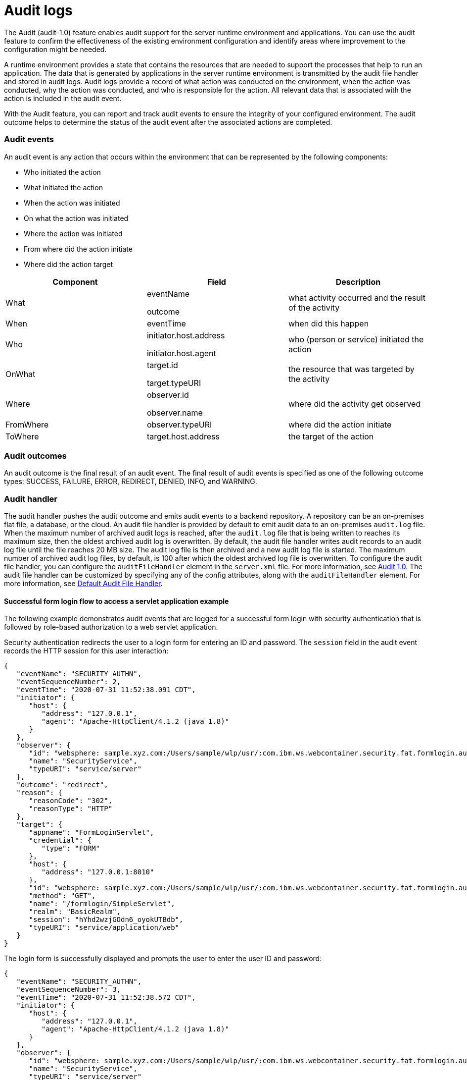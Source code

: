 // Copyright (c) 2018 IBM Corporation and others.
// Licensed under Creative Commons Attribution-NoDerivatives
// 4.0 International (CC BY-ND 4.0)
//   https://creativecommons.org/licenses/by-nd/4.0/
//
// Contributors:
//     IBM Corporation
//
:page-layout: general-reference
:page-type: general
:seo-title: Audit support for server runtime environment and applications - OpenLiberty.io
:seo-description:
= Audit logs

The Audit (audit-1.0) feature enables audit support for the server runtime environment and applications. You can use the audit feature to confirm the effectiveness of the existing environment configuration and identify areas where improvement to the configuration might be needed.

A runtime environment provides a state that contains the resources that are needed to support the processes that help to run an application. The data that is generated by applications in the server runtime environment is transmitted by the audit file handler and stored in audit logs. Audit logs provide a record of what action was conducted on the environment, when the action was conducted, why the action was conducted, and who is responsible for the action. All relevant data that is associated with the action is included in the audit event.

With the Audit feature, you can report and track audit events to ensure the integrity of your configured environment. The audit outcome helps to determine the status of the audit event after the associated actions are completed.


=== Audit events

An audit event is any action that occurs within the environment that can be represented by the following components:

* Who initiated the action
* What initiated the action
* When the action was initiated
* On what the action was initiated
* Where the action was initiated
* From where did the action initiate
* Where did the action target


[cols=",,",options="header",]
|===
|Component |Field |Description
|What a|
eventName

outcome

|what activity occurred and the result of the activity
|When |eventTime |when did this happen
|Who a|
initiator.host.address

initiator.host.agent

|who (person or service) initiated the action
|OnWhat a|
target.id

target.typeURI

|the resource that was targeted by the activity
|Where a|
observer.id

observer.name

|where did the activity get observed
|FromWhere |observer.typeURI |where did the action initiate
|ToWhere |target.host.address |the target of the action
|===

=== Audit outcomes


An audit outcome is the final result of an audit event. The final result of audit events is specified as one of the following outcome types: SUCCESS, FAILURE, ERROR, REDIRECT, DENIED, INFO, and WARNING.


===  Audit handler

The audit handler pushes the audit outcome and emits audit events to a backend repository. A repository can be an on-premises flat file, a database, or the cloud. An audit file handler is provided by default to emit audit data to an on-premises `audit.log` file. When the maximum number of archived audit logs is reached, after the `audit.log` file that is being written to reaches its maximum size, then the oldest archived audit log is overwritten. By default, the audit file handler writes audit records to an audit log file until the file reaches 20 MB size. The audit log file is then archived and a new audit log file is started. The maximum number of archived audit log files, by default, is 100 after which the oldest archived log file is overwritten. To configure the audit file handler, you can configure the `auditFileHandler` element in the `server.xml` file. For more information, see https://draft-openlibertyio.mybluemix.net/docs/ref/feature/#audit-1.0.html[Audit 1.0]. The audit file handler can be customized by specifying any of the config attributes, along with the `auditFileHandler` element. For more information, see link:https://www.openliberty.io/docs/ref/config/#auditFileHandler.html[Default Audit File Handler].


==== Successful form login flow to access a servlet application example

The following example demonstrates audit events that are logged for a successful form login with security authentication that is followed by role-based authorization to a web servlet application.

Security authentication redirects the user to a login form for entering an ID and password. The `session` field in the audit event records the HTTP session for this user interaction:

[source,javascript]
----
{
   "eventName": "SECURITY_AUTHN",
   "eventSequenceNumber": 2,
   "eventTime": "2020-07-31 11:52:38.091 CDT",
   "initiator": {
      "host": {
         "address": "127.0.0.1",
         "agent": "Apache-HttpClient/4.1.2 (java 1.8)"
      }
   },
   "observer": {
      "id": "websphere: sample.xyz.com:/Users/sample/wlp/usr/:com.ibm.ws.webcontainer.security.fat.formlogin.audit",
      "name": "SecurityService",
      "typeURI": "service/server"
   },
   "outcome": "redirect",
   "reason": {
      "reasonCode": "302",
      "reasonType": "HTTP"
   },
   "target": {
      "appname": "FormLoginServlet",
      "credential": {
         "type": "FORM"
      },
      "host": {
         "address": "127.0.0.1:8010"
      },
      "id": "websphere: sample.xyz.com:/Users/sample/wlp/usr/:com.ibm.ws.webcontainer.security.fat.formlogin.audit",
      "method": "GET",
      "name": "/formlogin/SimpleServlet",
      "realm": "BasicRealm",
      "session": "hYhd2wzjGOdn6_oyokUTBdb",
      "typeURI": "service/application/web"
   }
}
----

The login form is successfully displayed and prompts the user to enter the user ID and password:

[source,javascript]
----
{
   "eventName": "SECURITY_AUTHN",
   "eventSequenceNumber": 3,
   "eventTime": "2020-07-31 11:52:38.572 CDT",
   "initiator": {
      "host": {
         "address": "127.0.0.1",
         "agent": "Apache-HttpClient/4.1.2 (java 1.8)"
      }
   },
   "observer": {
      "id": "websphere: sample.xyz.com:/Users/sample/wlp/usr/:com.ibm.ws.webcontainer.security.fat.formlogin.audit",
      "name": "SecurityService",
      "typeURI": "service/server"
   },
   "outcome": "success",
   "reason": {
      "reasonCode": "200",
      "reasonType": "HTTP"
   },
   "target": {
      "appname": "/login.jsp",
      "credential": {
         "token": "BasicRealm",
         "type": "BASIC"
      },
      "host": {
         "address": "127.0.0.1:8010"
      },
      "id": "websphere: sample.xyz.com:/Users/sample/wlp/usr/:com.ibm.ws.webcontainer.security.fat.formlogin.audit",
      "method": "GET",
      "name": "/formlogin/login.jsp",
      "realm": "BasicRealm",
      "session": "hYhd2wzjGOdn6_oyokUTBdb",
      "typeURI": "service/application/web"
   }
}

{
   "eventName": "SECURITY_AUTHZ",
   "eventSequenceNumber": 4,
   "eventTime": "2020-07-31 11:52:38.622 CDT",
   "initiator": {
      "host": {
         "address": "127.0.0.1",
         "agent": "Apache-HttpClient/4.1.2 (java 1.8)"
      }
   },
   "observer": {
      "id": "websphere: sample.xyz.com:/Users/sample/wlp/usr/:com.ibm.ws.webcontainer.security.fat.formlogin.audit",
      "name": "SecurityService",
      "typeURI": "service/server"
   },
   "outcome": "success",
   "reason": {
      "reasonCode": "200",
      "reasonType": "HTTP"
   },
   "target": {
      "appname": "/login.jsp",
      "credential": {
         "type": "BASIC"
      },
      "host": {
         "address": "127.0.0.1:8010"
      },
      "id": "websphere: sample.xyz.com:/Users/sample/wlp/usr/:com.ibm.ws.webcontainer.security.fat.formlogin.audit",
      "method": "GET",
      "name": "/formlogin/login.jsp",
      "realm": "BasicRealm",
      "session": "hYhd2wzjGOdn6_oyokUTBdb",
      "typeURI": "service/application/web"
   }
}
----


The `user1` user ID is successfully authorized to access the FormLoginServlet application because the user is in the required Employee or Manager role:

[source,javascript]
----
\{
   "eventName": "SECURITY_AUTHZ",
   "eventSequenceNumber": 6,
   "eventTime": "2020-07-31 11:52:39.410 CDT",
   "initiator": {
      "host": {
         "address": "127.0.0.1",
         "agent": "Apache-HttpClient/4.1.2 (java 1.8)"
      }
   },
   "observer": {
      "id": "websphere: sample.xyz.com:/Users/sample/wlp/usr/:com.ibm.ws.webcontainer.security.fat.formlogin.audit",
      "name": "SecurityService",
      "typeURI": "service/server"
   },
   "outcome": "success",
   "reason": {
      "reasonCode": "200",
      "reasonType": "HTTP"
   },
   "target": {
      "appname": "FormLoginServlet",
      "credential": {
         "token": "user1",
         "type": "LtpaToken2"
      },
      "host": {
         "address": "127.0.0.1:8010"
      },
      "id": "websphere: sample.xyz.com:/Users/sample/wlp/usr/:com.ibm.ws.webcontainer.security.fat.formlogin.audit",
      "method": "GET",
      "name": "/formlogin/SimpleServlet",
      "realm": "BasicRealm",
      "role": {
         "names": "[Employee, Manager]"
      },
      "session": "hYhd2wzjGOdn6_oyokUTBdb",
      "typeURI": "service/application/web"
   }
}

----


==== Failed form login authentication example

The following example demonstrates the audit events that are logged for a failed form login by a user who cannot be authenticated against the user registry.

Security authentication redirects the user to a login form for entering an ID and password. The `session` field in the audit event records the HTTP session for this user interaction.


After the login form prompts the user to enter the user ID and password, the `baduser` user ID fails authentication against the user registry and the user login is denied:

[source,javascript]
----
{
   "eventName": "SECURITY_AUTHN",
   "eventSequenceNumber": 5,
   "eventTime": "2020-07-31 13:46:55.205 CDT",
   "initiator": {
      "host": {
         "address": "127.0.0.1",
         "agent": "Apache-HttpClient/4.1.2 (java 1.8)"
      }
   },
   "observer": {
      "id": "websphere: sample.xyz.com:/Users/sample/wlp/usr/:com.ibm.ws.webcontainer.security.fat.formlogin.audit",
      "name": "SecurityService",
      "typeURI": "service/server"
   },
   "outcome": "denied",
   "reason": {
      "reasonCode": "403",
      "reasonType": "HTTP"
   },
   "target": {
      "appname": "null",
      "credential": {
         "token": "baduser",
         "type": "FORM"
      },
      "host": {
         "address": "127.0.0.1:8010"
      },
      "id": "websphere: sample.xyz.com:/Users/sample/wlp/usr/:com.ibm.ws.webcontainer.security.fat.formlogin.audit",
      "method": "POST",
      "name": "/formlogin/j_security_check",
      "realm": "BasicRealm",
      "session": "0EREOocFtP9s4VvptJ4DHhi",
      "typeURI": "service/application/web"
   }
}
----
